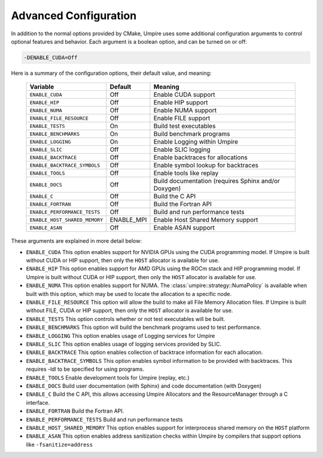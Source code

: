 .. _advanced_configuration:

======================
Advanced Configuration
======================

In addition to the normal options provided by CMake, Umpire uses some additional
configuration arguments to control optional features and behavior. Each
argument is a boolean option, and  can be turned on or off:

.. code-block:: bash

    -DENABLE_CUDA=Off

Here is a summary of the configuration options, their default value, and meaning:

    =============================  ==========  ===========================================================================
    Variable                       Default     Meaning
    =============================  ==========  ===========================================================================
    ``ENABLE_CUDA``                Off         Enable CUDA support
    ``ENABLE_HIP``                 Off         Enable HIP support
    ``ENABLE_NUMA``                Off         Enable NUMA support
    ``ENABLE_FILE_RESOURCE``       Off         Enable FILE support      
    ``ENABLE_TESTS``               On          Build test executables
    ``ENABLE_BENCHMARKS``          On          Build benchmark programs
    ``ENABLE_LOGGING``             On          Enable Logging within Umpire
    ``ENABLE_SLIC``                Off         Enable SLIC logging
    ``ENABLE_BACKTRACE``           Off         Enable backtraces for allocations
    ``ENABLE_BACKTRACE_SYMBOLS``   Off         Enable symbol lookup for backtraces
    ``ENABLE_TOOLS``               Off         Enable tools like replay
    ``ENABLE_DOCS``                Off         Build documentation (requires Sphinx and/or Doxygen)
    ``ENABLE_C``                   Off         Build the C API
    ``ENABLE_FORTRAN``             Off         Build the Fortran API
    ``ENABLE_PERFORMANCE_TESTS``   Off         Build and run performance tests
    ``ENABLE_HOST_SHARED_MEMORY``  ENABLE_MPI  Enable Host Shared Memory support
    ``ENABLE_ASAN``                Off         Enable ASAN support
    =============================  ==========  ===========================================================================

These arguments are explained in more detail below:

* ``ENABLE_CUDA``
  This option enables support for NVIDIA GPUs using the CUDA programming model.
  If Umpire is built without CUDA or HIP support, then only the ``HOST``
  allocator is available for use.

* ``ENABLE_HIP``
  This option enables support for AMD GPUs using the ROCm stack and HIP
  programming model. If Umpire is built without CUDA or HIP support,
  then only the ``HOST`` allocator is available for use.

* ``ENABLE_NUMA``
  This option enables support for NUMA. The
  :class:`umpire::strategy::NumaPolicy` is available when built with this
  option, which may be used to locate the allocation to a specific node.

* ``ENABLE_FILE_RESOURCE``
  This option will allow the build to make all File Memory Allocation files. 
  If Umpire is built without FILE, CUDA or HIP support, then only the ``HOST`` 
  allocator is available for use.

* ``ENABLE_TESTS``
  This option controls whether or not test executables will be built.

* ``ENABLE_BENCHMARKS``
  This option will build the benchmark programs used to test performance.

* ``ENABLE_LOGGING``
  This option enables usage of Logging services for Umpire

* ``ENABLE_SLIC``
  This option enables usage of logging services provided by SLIC.

* ``ENABLE_BACKTRACE``
  This option enables collection of backtrace information for each allocation.

* ``ENABLE_BACKTRACE_SYMBOLS``
  This option enables symbol information to be provided with backtraces.  This
  requires -ldl to be specified for using programs.

* ``ENABLE_TOOLS``
  Enable development tools for Umpire (replay, etc.)

* ``ENABLE_DOCS``
  Build user documentation (with Sphinx) and code documentation (with Doxygen)

* ``ENABLE_C``
  Build the C API, this allows accessing Umpire Allocators and the
  ResourceManager through a C interface.

* ``ENABLE_FORTRAN``
  Build the Fortran API.

* ``ENABLE_PERFORMANCE_TESTS``
  Build and run performance tests

* ``ENABLE_HOST_SHARED_MEMORY``
  This option enables support for interprocess shared memory on the ``HOST``
  platform

* ``ENABLE_ASAN``
  This option enables address sanitization checks within Umpire by compilers
  that support options like ``-fsanitize=address``
